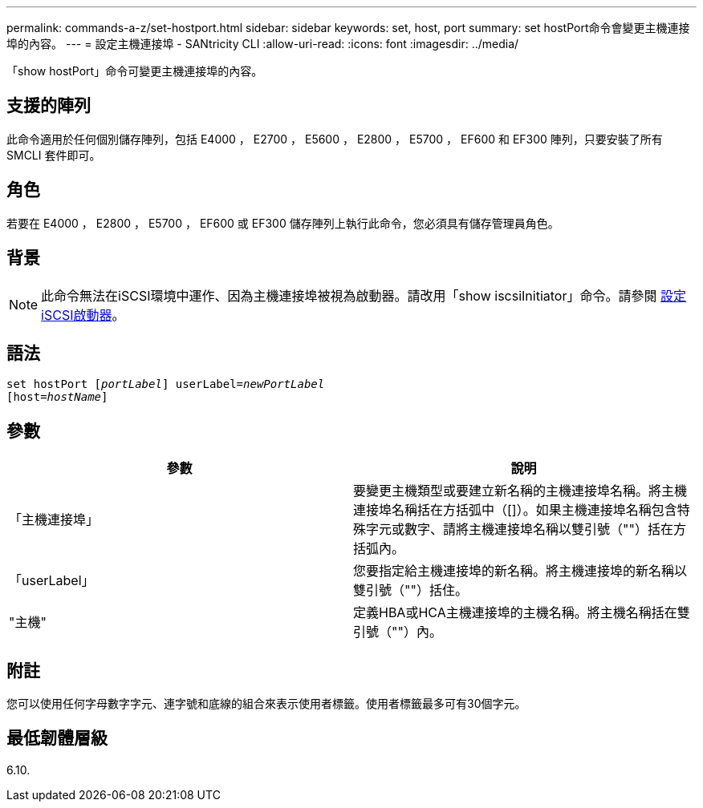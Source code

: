 ---
permalink: commands-a-z/set-hostport.html 
sidebar: sidebar 
keywords: set, host, port 
summary: set hostPort命令會變更主機連接埠的內容。 
---
= 設定主機連接埠 - SANtricity CLI
:allow-uri-read: 
:icons: font
:imagesdir: ../media/


[role="lead"]
「show hostPort」命令可變更主機連接埠的內容。



== 支援的陣列

此命令適用於任何個別儲存陣列，包括 E4000 ， E2700 ， E5600 ， E2800 ， E5700 ， EF600 和 EF300 陣列，只要安裝了所有 SMCLI 套件即可。



== 角色

若要在 E4000 ， E2800 ， E5700 ， EF600 或 EF300 儲存陣列上執行此命令，您必須具有儲存管理員角色。



== 背景

[NOTE]
====
此命令無法在iSCSI環境中運作、因為主機連接埠被視為啟動器。請改用「show iscsiInitiator」命令。請參閱 xref:set-iscsiinitiator.adoc[設定iSCSI啟動器]。

====


== 語法

[source, cli, subs="+macros"]
----
set hostPort pass:quotes[[_portLabel_]] userLabel=pass:quotes[_newPortLabel_]
[host=pass:quotes[_hostName_]]
----


== 參數

[cols="2*"]
|===
| 參數 | 說明 


 a| 
「主機連接埠」
 a| 
要變更主機類型或要建立新名稱的主機連接埠名稱。將主機連接埠名稱括在方括弧中（[]）。如果主機連接埠名稱包含特殊字元或數字、請將主機連接埠名稱以雙引號（""）括在方括弧內。



 a| 
「userLabel」
 a| 
您要指定給主機連接埠的新名稱。將主機連接埠的新名稱以雙引號（""）括住。



 a| 
"主機"
 a| 
定義HBA或HCA主機連接埠的主機名稱。將主機名稱括在雙引號（""）內。

|===


== 附註

您可以使用任何字母數字字元、連字號和底線的組合來表示使用者標籤。使用者標籤最多可有30個字元。



== 最低韌體層級

6.10.
